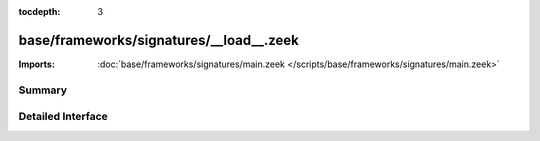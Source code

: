 :tocdepth: 3

base/frameworks/signatures/__load__.zeek
========================================


:Imports: :doc:`base/frameworks/signatures/main.zeek </scripts/base/frameworks/signatures/main.zeek>`

Summary
~~~~~~~

Detailed Interface
~~~~~~~~~~~~~~~~~~

